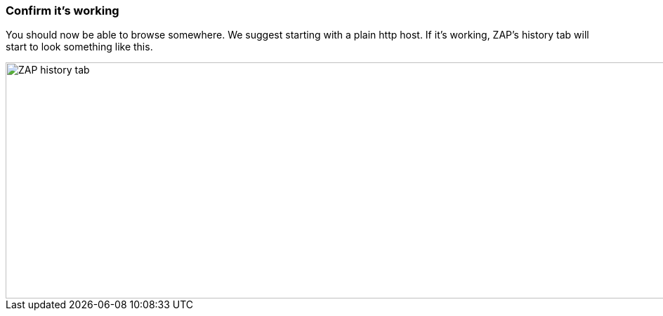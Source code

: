 === Confirm it's working

You should now be able to browse somewhere. We suggest starting with a plain http host.
If it's working, ZAP's history tab will start to look something like this.

image::plugin_lessons/plugin/HttpProxies/images/zap-history.png[ZAP history tab,1269,337,style="lesson-image"]
